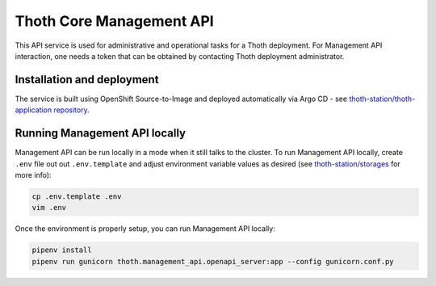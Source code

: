Thoth Core Management API
=========================

.. image:: https://img.shields.io/github/v/tag/thoth-station/management-api?style=plastic
  :target: https://github.com/thoth-station/management-api/releases
  :alt: GitHub tag (latest by date)

.. image:: https://quay.io/repository/thoth-station/management-api/status
  :target: https://quay.io/repository/thoth-station/management-api?tab=tags
  :alt: Quay - Build

.. image:: https://api.codacy.com/project/badge/Grade/d8f62cde59b84854ac425d148570f1ab
   :alt: Codacy Badge
   :target: https://app.codacy.com/app/thoth-station/management-api?utm_source=github.com&utm_medium=referral&utm_content=thoth-station/management-api&utm_campaign=Badge_Grade_Dashboard

This API service is used for administrative and operational tasks for a Thoth
deployment. For Management API interaction, one needs a token that can be
obtained by contacting Thoth deployment administrator.

Installation and deployment
###########################

The service is built using OpenShift Source-to-Image and deployed
automatically via Argo CD - see `thoth-station/thoth-application
repository <https://github.com/thoth-station/thoth-application>`_.

Running Management API locally
##############################

Management API can be run locally in a mode when it still talks to the cluster.
To run Management API locally, create ``.env`` file out out ``.env.template``
and adjust environment variable values as desired (see `thoth-station/storages
<https://github.com/thoth-station/storages/>`__ for more info):

.. code-block:: console

  cp .env.template .env
  vim .env

Once the environment is properly setup, you can run Management API locally:

.. code-block:: console

  pipenv install
  pipenv run gunicorn thoth.management_api.openapi_server:app --config gunicorn.conf.py
